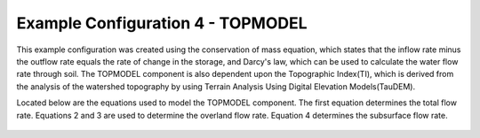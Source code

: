 .. index:: ExConfig4

Example Configuration 4 - TOPMODEL
==================================

.. figure:: ./images/ExampleConfig/HM_fig14.png
   :align: center

This example configuration was created using the conservation of mass equation, which states that the inflow rate minus the outflow rate equals the rate of change in the storage, and Darcy's law, which can be used to calculate the water flow rate through soil.  The TOPMODEL component is also dependent upon the Topographic Index(TI), which is derived from the analysis of the watershed topography by using Terrain Analysis Using Digital Elevation Models(TauDEM).

Located below are the equations used to model the TOPMODEL component.  The first equation determines the total flow rate.  Equations 2 and 3 are used to determine the overland flow rate.  Equation 4 determines the subsurface flow rate.

.. figure:: ./images/ExampleConfig/HM_fig15.png
   :align: center
